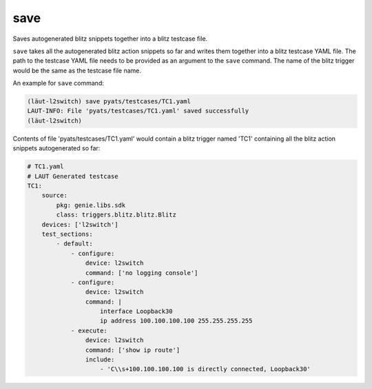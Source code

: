 save
====

Saves autogenerated blitz snippets together into a blitz testcase file.

``save`` takes all the autogenerated blitz action snippets so far and writes them together into a blitz
testcase YAML file. The path to the testcase YAML file needs to be provided as an argument to the
``save`` command. The name of the blitz trigger would be the same as the testcase file name.

An example for ``save`` command:

.. code-block:: console

   (lӓut-l2switch) save pyats/testcases/TC1.yaml
   LAUT-INFO: File 'pyats/testcases/TC1.yaml' saved successfully
   (lӓut-l2switch)

Contents of file 'pyats/testcases/TC1.yaml' would contain a blitz trigger named 'TC1'
containing all the blitz action snippets autogenerated so far:

.. code-block:: yaml

   # TC1.yaml
   # LAUT Generated testcase
   TC1:
       source:
           pkg: genie.libs.sdk
           class: triggers.blitz.blitz.Blitz
       devices: ['l2switch']
       test_sections:
           - default:
               - configure:
                   device: l2switch
                   command: ['no logging console']
               - configure:
                   device: l2switch
                   command: |
                       interface Loopback30
                       ip address 100.100.100.100 255.255.255.255
               - execute:
                   device: l2switch
                   command: ['show ip route']
                   include:
                       - 'C\\s+100.100.100.100 is directly connected, Loopback30'
